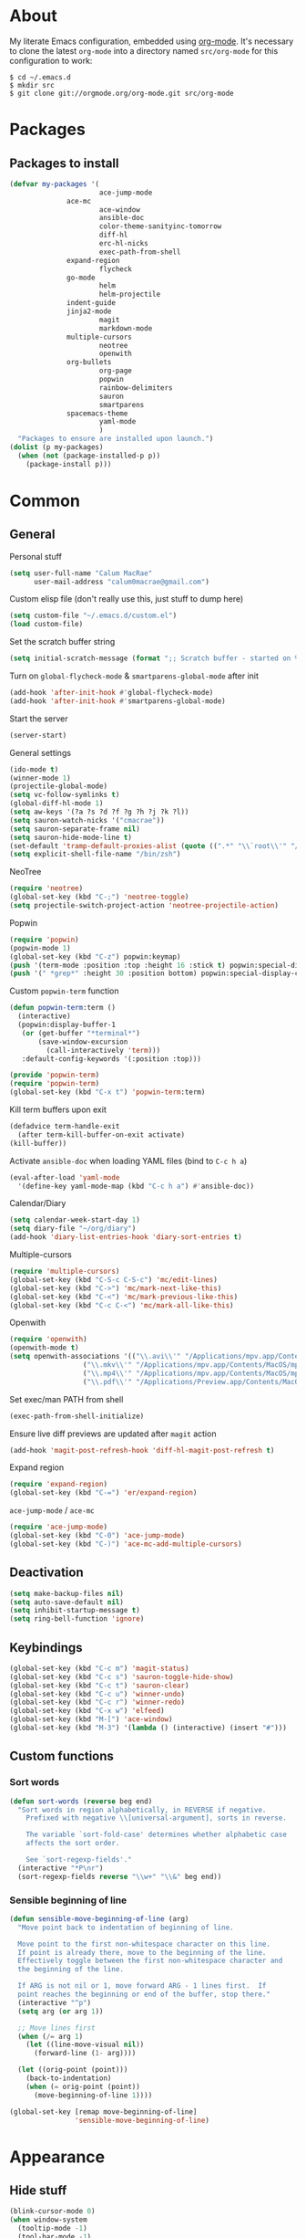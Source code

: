 * About
My literate Emacs configuration, embedded using [[http://orgmode.org/][org-mode]].
It's necessary to clone the latest ~org-mode~ into a directory named ~src/org-mode~ for this configuration to work:
#+begin_example
$ cd ~/.emacs.d
$ mkdir src
$ git clone git://orgmode.org/org-mode.git src/org-mode
#+end_example
* Packages
** Packages to install
#+begin_src emacs-lisp
(defvar my-packages '(
                      ace-jump-mode
		      ace-mc
                      ace-window
                      ansible-doc
                      color-theme-sanityinc-tomorrow
                      diff-hl
                      erc-hl-nicks
                      exec-path-from-shell
		      expand-region
                      flycheck
		      go-mode
                      helm
                      helm-projectile
		      indent-guide
		      jinja2-mode
                      magit
                      markdown-mode
		      multiple-cursors
                      neotree
                      openwith
		      org-bullets
                      org-page
                      popwin
                      rainbow-delimiters
                      sauron
                      smartparens
		      spacemacs-theme
                      yaml-mode
                      )
  "Packages to ensure are installed upon launch.")
(dolist (p my-packages)
  (when (not (package-installed-p p))
    (package-install p)))
#+end_src

* Common
** General
Personal stuff
#+begin_src emacs-lisp
(setq user-full-name "Calum MacRae"
      user-mail-address "calum0macrae@gmail.com")
#+end_src

Custom elisp file (don't really use this, just stuff to dump here)
#+begin_src emacs-lisp
(setq custom-file "~/.emacs.d/custom.el")
(load custom-file)
#+end_src

Set the scratch buffer string
#+begin_src emacs-lisp
(setq initial-scratch-message (format ";; Scratch buffer - started on %s\n\n" (current-time-string)))
#+end_src

Turn on ~global-flycheck-mode~ & ~smartparens-global-mode~ after init
#+begin_src emacs-lisp
(add-hook 'after-init-hook #'global-flycheck-mode)
(add-hook 'after-init-hook #'smartparens-global-mode)
#+end_src

Start the server
#+begin_src emacs-lisp
(server-start)
#+end_src

General settings
#+begin_src emacs-lisp
(ido-mode t)
(winner-mode 1)
(projectile-global-mode)
(setq vc-follow-symlinks t)
(global-diff-hl-mode 1)
(setq aw-keys '(?a ?s ?d ?f ?g ?h ?j ?k ?l))
(setq sauron-watch-nicks '("cmacrae"))
(setq sauron-separate-frame nil)
(setq sauron-hide-mode-line t)
(set-default 'tramp-default-proxies-alist (quote ((".*" "\\`root\\'" "/ssh:%h:"))))
(setq explicit-shell-file-name "/bin/zsh")
#+end_src

NeoTree
#+begin_src emacs-lisp
(require 'neotree)
(global-set-key (kbd "C-;") 'neotree-toggle)
(setq projectile-switch-project-action 'neotree-projectile-action)
#+end_src

Popwin
#+begin_src emacs-lisp
(require 'popwin)
(popwin-mode 1)
(global-set-key (kbd "C-z") popwin:keymap)
(push '(term-mode :position :top :height 16 :stick t) popwin:special-display-config)
(push '(" *grep*" :height 30 :position bottom) popwin:special-display-config)
#+end_src

Custom ~popwin-term~ function
#+begin_src emacs-lisp
(defun popwin-term:term ()
  (interactive)
  (popwin:display-buffer-1
   (or (get-buffer "*terminal*")
       (save-window-excursion
         (call-interactively 'term)))
   :default-config-keywords '(:position :top)))

(provide 'popwin-term)
(require 'popwin-term)
(global-set-key (kbd "C-x t") 'popwin-term:term)
#+end_src

Kill term buffers upon exit
#+begin_src emacs-lisp
(defadvice term-handle-exit
  (after term-kill-buffer-on-exit activate)
(kill-buffer))
#+end_src

Activate ~ansible-doc~ when loading YAML files (bind to ~C-c h a~)
#+begin_src emacs-lisp
(eval-after-load 'yaml-mode
  '(define-key yaml-mode-map (kbd "C-c h a") #'ansible-doc))
#+end_src

Calendar/Diary
#+begin_src emacs-lisp
(setq calendar-week-start-day 1)
(setq diary-file "~/org/diary")
(add-hook 'diary-list-entries-hook 'diary-sort-entries t)
#+end_src

Multiple-cursors
#+begin_src emacs-lisp
(require 'multiple-cursors)
(global-set-key (kbd "C-S-c C-S-c") 'mc/edit-lines)
(global-set-key (kbd "C->") 'mc/mark-next-like-this)
(global-set-key (kbd "C-<") 'mc/mark-previous-like-this)
(global-set-key (kbd "C-c C-<") 'mc/mark-all-like-this)
#+end_src

Openwith
#+begin_src emacs-lisp
(require 'openwith)
(openwith-mode t)
(setq openwith-associations '(("\\.avi\\'" "/Applications/mpv.app/Contents/MacOS/mpv" (file))
			      ("\\.mkv\\'" "/Applications/mpv.app/Contents/MacOS/mpv" (file))
			      ("\\.mp4\\'" "/Applications/mpv.app/Contents/MacOS/mpv" (file))
			      ("\\.pdf\\'" "/Applications/Preview.app/Contents/MacOS/Preview" (file))))
#+end_src

Set exec/man PATH from shell
#+begin_src emacs-lisp
(exec-path-from-shell-initialize)
#+end_src

Ensure live diff previews are updated after ~magit~ action
#+begin_src emacs-lisp
(add-hook 'magit-post-refresh-hook 'diff-hl-magit-post-refresh t)
#+end_src

Expand region
#+begin_src emacs-lisp
(require 'expand-region)
(global-set-key (kbd "C-=") 'er/expand-region)
#+end_src

~ace-jump-mode~ / ~ace-mc~
#+begin_src emacs-lisp
(require 'ace-jump-mode)
(global-set-key (kbd "C-0") 'ace-jump-mode)
(global-set-key (kbd "C-)") 'ace-mc-add-multiple-cursors)
#+end_src

** Deactivation
#+begin_src emacs-lisp
(setq make-backup-files nil)
(setq auto-save-default nil)
(setq inhibit-startup-message t)
(setq ring-bell-function 'ignore)
#+end_src

** Keybindings
#+begin_src emacs-lisp
(global-set-key (kbd "C-c m") 'magit-status)
(global-set-key (kbd "C-c s") 'sauron-toggle-hide-show)
(global-set-key (kbd "C-c t") 'sauron-clear)
(global-set-key (kbd "C-c u") 'winner-undo)
(global-set-key (kbd "C-c r") 'winner-redo)
(global-set-key (kbd "C-x w") 'elfeed)
(global-set-key (kbd "M-[") 'ace-window)
(global-set-key (kbd "M-3") '(lambda () (interactive) (insert "#")))
#+end_src

** Custom functions
*** Sort words
#+begin_src emacs-lisp
(defun sort-words (reverse beg end)
  "Sort words in region alphabetically, in REVERSE if negative.
    Prefixed with negative \\[universal-argument], sorts in reverse.
  
    The variable `sort-fold-case' determines whether alphabetic case
    affects the sort order.
  
    See `sort-regexp-fields'."
  (interactive "*P\nr")
  (sort-regexp-fields reverse "\\w+" "\\&" beg end))
#+end_src

*** Sensible beginning of line
#+begin_src emacs-lisp
(defun sensible-move-beginning-of-line (arg)
  "Move point back to indentation of beginning of line.

  Move point to the first non-whitespace character on this line.
  If point is already there, move to the beginning of the line.
  Effectively toggle between the first non-whitespace character and
  the beginning of the line.

  If ARG is not nil or 1, move forward ARG - 1 lines first.  If
  point reaches the beginning or end of the buffer, stop there."
  (interactive "^p")
  (setq arg (or arg 1))

  ;; Move lines first
  (when (/= arg 1)
    (let ((line-move-visual nil))
      (forward-line (1- arg))))

  (let ((orig-point (point)))
    (back-to-indentation)
    (when (= orig-point (point))
      (move-beginning-of-line 1))))

(global-set-key [remap move-beginning-of-line]
                'sensible-move-beginning-of-line)
#+end_src

* Appearance
** Hide stuff
#+begin_src emacs-lisp
(blink-cursor-mode 0)
(when window-system
  (tooltip-mode -1)
  (tool-bar-mode -1)
  (menu-bar-mode -1)
  (scroll-bar-mode -1))
#+end_src

** Clock
#+begin_src emacs-lisp
(setq display-time-format "%H:%M %a %d %b ")
(setq display-time-default-load-average nil)
(display-time-mode 1)
#+end_src

** Fringes
#+begin_src emacs-lisp
(fringe-mode '(4 . 0))

(defun hide-fringes ()
  (set-window-fringes (selected-window) 0 0))

(add-hook 'eshell-mode 'hide-fringes)
#+end_src

** Current line highlighting
#+begin_src emacs-lisp
(global-hl-line-mode t)
#+end_src

Disable ~hl-line-mode~ for specific modes/buffers
#+begin_src emacs-lisp
(make-variable-buffer-local 'global-hl-line-mode)
(add-hook 'shell-mode-hook (lambda () (setq global-hl-line-mode nil)))
(add-hook 'git-commit-mode-hook (lambda () (setq global-hl-line-mode nil)))
(add-hook 'mu4e-main-mode-hook (lambda () (setq global-hl-line-mode nil)))
(add-hook 'mu4e-view-mode-hook (lambda () (setq global-hl-line-mode nil)))
(add-hook 'mu4e-headers-mode-hook (lambda () (setq global-hl-line-mode nil)))
(add-hook 'term-mode-hook (lambda () (setq global-hl-line-mode nil)))
#+end_src

** Indent guides
#+begin_src emacs-lisp
(add-hook 'yaml-mode-hook 'indent-guide-mode)
(add-hook 'python-mode-hook 'indent-guide-mode)
(add-hook 'js2-mode-hook 'indent-guide-mode)
(add-hook 'go-mode-hook 'indent-guide-mode)
(add-hook 'ruby-mode-hook 'indent-guide-mode)
(add-hook 'emacs-lisp-mode-hook 'indent-guide-mode)
(add-hook 'common-lisp-mode-hook 'indent-guide-mode)
(add-hook 'lisp-interaction-mode-hook 'indent-guide-mode)
#+end_src

** Theme
#+begin_src emacs-lisp
(load-theme 'spacemacs-light t)
#+end_src

** Custom modeline
#+begin_src emacs-lisp
(defun shorten-directory (dir max-length)
  "Show up to `max-length' characters of a directory name `dir'."
  (let ((path (reverse (split-string (abbreviate-file-name dir) "/")))
        (output ""))
    (when (and path (equal "" (car path)))
      (setq path (cdr path)))
    (while (and path (< (length output) (- max-length 4)))
      (setq output (concat (car path) "/" output))
      (setq path (cdr path)))
    (when path
      (setq output (concat ".../" output)))
    output))

(setq-default mode-line-format
              (quote
               ("   "
                ;; mode
		(:propertize (:eval (shorten-directory default-directory 10))
			     'face 'mode-line-folder-face)
		(:propertize "%b"
			     'face 'mode-line-filename-face)
		" "
                (:propertize mode-line-modified 'face 'mode-line-modified-face)
		"  "
		(vc-mode vc-mode)
		"  "
                ;; 'mode-name'
                (:propertize "%m" 'face 'mode-line-mode-name)
                " :: "
                ;; line number
                "Line %l, %p :: "
	       (:propertize global-mode-string 'face 'mode-line-mode-string))))
#+end_src

* Helm Config
#+begin_src emacs-lisp
(require 'helm)
(require 'helm-config)
#+end_src

Keybindings
#+begin_src emacs-lisp
(global-unset-key (kbd "C-x c"))
(global-set-key (kbd "C-c h") 'helm-command-prefix)
(global-set-key (kbd "C-x b") 'helm-mini)
(global-set-key (kbd "C-x C-f") 'helm-find-files)
(global-set-key (kbd "C-x C-l") 'helm-locate)
(global-set-key (kbd "M-x") 'helm-M-x)
(global-set-key (kbd "M-y") 'helm-show-kill-ring)

(define-key helm-map (kbd "<tab>") 'helm-execute-persistent-action)
(define-key helm-map (kbd "C-z")  'helm-select-action)
#+end_src

Misc settings
#+begin_src emacs-lisp
(setq helm-display-header-line nil)
(setq helm-scroll-amount                    8
      helm-autoresize-mode                  t
      helm-split-window-in-side-p           t
      helm-move-to-line-cycle-in-source     t
      helm-M-x-fuzzy-match                  t
      helm-buffers-fuzzy-matching           t
      helm-recentf-fuzzy-match              t
      helm-ff-search-library-in-sexp        t
      helm-ff-file-name-history-use-recentf t)
#+end_src

Activate
#+begin_src emacs-lisp
(helm-mode 1)
#+end_src

* Misc Language Config
** Go
#+begin_src emacs-lisp
(require 'go-mode)
(add-to-list 'exec-path "~/code/go/bin")
(add-hook 'before-save-hook 'gofmt-before-save)
(setenv "GOPATH" "/Users/cmacrae/code/go")
#+end_src

** JavaScript
#+begin_src emacs-lisp
(add-hook 'js2-mode-hook 'rainbow-delimiters-mode)
#+end_src

** Markdown
#+begin_src emacs-lisp
(add-hook 'markdown-mode-hook 'flyspell-mode)
#+end_src

** File associations
#+begin_src emacs-lisp
(add-to-list 'auto-mode-alist '("\\.md\\'" . markdown-mode))
(add-to-list 'auto-mode-alist '("\\.j2\\'" . jinja2-mode))
(add-to-list 'auto-mode-alist '("\\.js\\'" . js2-mode))
#+end_src

* Mail
** mu4e
General config
#+begin_src emacs-lisp
(add-to-list 'load-path "/usr/local/share/emacs/site-lisp/mu4e")
(require 'mu4e)
(setq
 mail-user-agent                 'mu4e-user-agent
 mu4e-mu-binary                  "/usr/local/bin/mu"
 mu4e-maildir                    "~/.mail/gmail"
 mu4e-html2text-command          "w3m -dump -T text/html"
 mu4e-get-mail-command           "offlineimap -q"
 mu4e-update-interval            300
 mu4e-attachment-dir             "~/downloads"
 mu4e-sent-messages-behavior     'delete
 mu4e-view-show-images           t
 mu4e-view-prefer-html           t
 mu4e-use-fancy-chars            t
 mu4e-headers-skip-duplicates    t
 message-kill-buffer-on-exit     t
 mu4e-hide-index-messages        t
 mu4e-compose-signature
 (concat
  "Kind Regards,\n"
  "Calum MacRae\n"))
#+end_src

Enable spellchecking when composing a mesage
#+begin_src emacs-lisp
(add-hook 'mu4e-compose-mode-hook 'flyspell-mode)
#+end_src

Make the ~gnus-dired-mail-buffers~ function also work on message-mode derived modes, such as mu4e-compose-mode, bound to ~C-c  C-a~
#+begin_src emacs-lisp
(require 'gnus-dired)
(defun gnus-dired-mail-buffers ()
  "Return a list of active message buffers."
  (let (buffers)
    (save-current-buffer
      (dolist (buffer (buffer-list t))
	(set-buffer buffer)
	(when (and (derived-mode-p 'message-mode)
		(null message-sent-message-via))
	  (push (buffer-name buffer) buffers))))
    (nreverse buffers)))

(setq gnus-dired-mail-mode 'mu4e-user-agent)
(add-hook 'dired-mode-hook 'turn-on-gnus-dired-mode)
#+end_src

"View in browser" action for mu4e
#+begin_src emacs-lisp
(defun mu4e-msgv-action-view-in-browser (msg)
  "View the body of the message in a web browser."
  (interactive)
  (let ((html (mu4e-msg-field (mu4e-message-at-point t) :body-html))
	(tmpfile (format "%s/%d.html" temporary-file-directory (random))))
    (unless html (error "No html part for this message"))
    (with-temp-file tmpfile
      (insert
       "<html>"
       "<head><meta http-equiv=\"content-type\""
       "content=\"text/html;charset=UTF-8\">"
       html))
    (browse-url (concat "file://" tmpfile))))
(add-to-list 'mu4e-view-actions
	     '("View in browser" . mu4e-msgv-action-view-in-browser) t)
#+end_src
** smtpmail
#+begin_src emacs-lisp
(require 'smtpmail)
(require 'starttls)
(setq message-send-mail-function 'smtpmail-send-it
      smtpmail-stream-type 'starttls
      smtpmail-smtp-service 587
      smtpmail-default-smtp-server "smtp.gmail.com"
      smtpmail-smtp-server "smtp.gmail.com"
      smtpmail-smtp-user "calum0macrae@gmail.com")
(setq starttls-extra-arguments '("--x509cafile" "/opt/pkg/share/ncat/ca-bundle.crt"))
#+end_src

** GPG
#+begin_src emacs-lisp
(add-hook 'mu4e-compose-mode-hook 'epa-mail-mode)
(add-hook 'mu4e-view-mode-hook 'epa-mail-mode)
#+end_src

* Org Config
** General
#+begin_src emacs-lisp
(global-set-key "\C-cl" 'org-store-link)
(global-set-key "\C-cc" 'org-capture)
(global-set-key "\C-ca" 'org-agenda)
(global-set-key "\C-cb" 'org-iswitchb)
(setq org-return-follows-link t)
(setq org-agenda-files '("~/org"))
(setq org-capture-templates
      '(("t" "Todo" entry (file+headline "~/org/gtd.org" "Tasks")
	 "* TODO %^{Brief Description} %^g\n%?\tAdded: %U")
	("r" "ToRead" entry (file+headline "~/org/gtd.org" "Tasks")
	 "* TOREAD %^{Title} %^g\n%?\tLink: %c")
	("p" "Project" entry (file+headline "~/org/gtd.org" "Projects")
	 "* %^{Brief Description} %^g\n%?\tAdded: %U")
	("m" "Maybe" entry (file+headline "~/org/gtd.org" "Maybe/Some Day")
	 "* %^{Brief Description} %^g\n%?\tAdded: %U")))
#+end_src

** ~org-page~
#+begin_src emacs-lisp
(require 'org-page)
(setq op/repository-directory "~/code/git/blog")
(setq op/theme-root-directory "~/Documents/blog/themes")
(setq op/theme 'cmacrae)
(setq op/site-domain "http://cmacr.ae")
(setq op/site-main-title "Calum MacRae")
(setq op/site-sub-title "/home/cmacrae")
(setq op/personal-disqus-shortname "cmacrae")
(setq op/personal-github-link "https://github.com/cmacrae")
#+end_src

** ~org-bullets~
#+begin_src emacs-lisp
(require 'org-bullets)
(add-hook 'org-mode-hook (lambda () (org-bullets-mode 1)))
#+end_src


